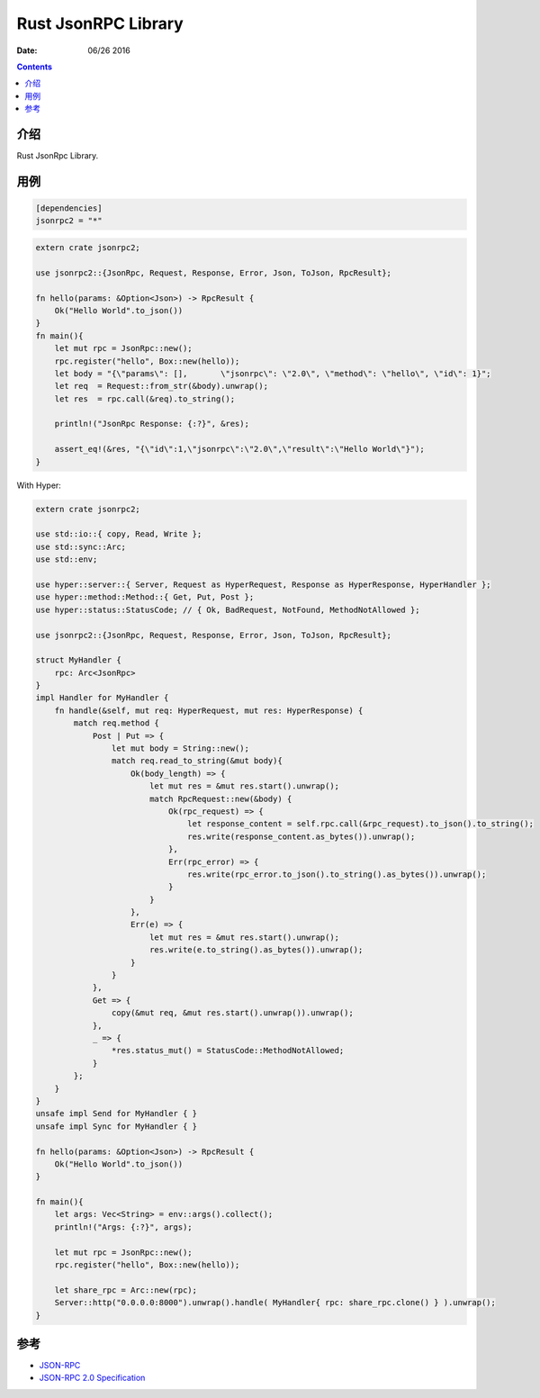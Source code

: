 Rust JsonRPC Library
=========================

:Date: 06/26 2016

.. contents::

介绍
-------

Rust JsonRpc Library.


用例
-------

.. code:: toml

    [dependencies]
    jsonrpc2 = "*"


.. code:: rust

    extern crate jsonrpc2;

    use jsonrpc2::{JsonRpc, Request, Response, Error, Json, ToJson, RpcResult};

    fn hello(params: &Option<Json>) -> RpcResult {
        Ok("Hello World".to_json())
    }
    fn main(){
        let mut rpc = JsonRpc::new();
        rpc.register("hello", Box::new(hello));
        let body = "{\"params\": [],       \"jsonrpc\": \"2.0\", \"method\": \"hello\", \"id\": 1}";
        let req  = Request::from_str(&body).unwrap();
        let res  = rpc.call(&req).to_string();
        
        println!("JsonRpc Response: {:?}", &res);

        assert_eq!(&res, "{\"id\":1,\"jsonrpc\":\"2.0\",\"result\":\"Hello World\"}");
    }


With  Hyper:

.. code:: rust

    extern crate jsonrpc2;

    use std::io::{ copy, Read, Write };
    use std::sync::Arc;
    use std::env;

    use hyper::server::{ Server, Request as HyperRequest, Response as HyperResponse, HyperHandler };
    use hyper::method::Method::{ Get, Put, Post };
    use hyper::status::StatusCode; // { Ok, BadRequest, NotFound, MethodNotAllowed };
    
    use jsonrpc2::{JsonRpc, Request, Response, Error, Json, ToJson, RpcResult};

    struct MyHandler {
        rpc: Arc<JsonRpc>
    }
    impl Handler for MyHandler {
        fn handle(&self, mut req: HyperRequest, mut res: HyperResponse) {
            match req.method {
                Post | Put => {
                    let mut body = String::new();
                    match req.read_to_string(&mut body){
                        Ok(body_length) => {
                            let mut res = &mut res.start().unwrap();
                            match RpcRequest::new(&body) {
                                Ok(rpc_request) => {
                                    let response_content = self.rpc.call(&rpc_request).to_json().to_string();
                                    res.write(response_content.as_bytes()).unwrap();
                                },
                                Err(rpc_error) => {
                                    res.write(rpc_error.to_json().to_string().as_bytes()).unwrap();
                                }
                            }
                        },
                        Err(e) => {
                            let mut res = &mut res.start().unwrap();
                            res.write(e.to_string().as_bytes()).unwrap();
                        }
                    }
                },
                Get => {
                    copy(&mut req, &mut res.start().unwrap()).unwrap();  
                },
                _ => {
                    *res.status_mut() = StatusCode::MethodNotAllowed;
                }
            };
        }
    }
    unsafe impl Send for MyHandler { }
    unsafe impl Sync for MyHandler { }

    fn hello(params: &Option<Json>) -> RpcResult {
        Ok("Hello World".to_json())
    }

    fn main(){
        let args: Vec<String> = env::args().collect();
        println!("Args: {:?}", args);

        let mut rpc = JsonRpc::new();
        rpc.register("hello", Box::new(hello));

        let share_rpc = Arc::new(rpc);
        Server::http("0.0.0.0:8000").unwrap().handle( MyHandler{ rpc: share_rpc.clone() } ).unwrap();
    }
    


参考
-------

*   `JSON-RPC <http://www.jsonrpc.org/>`_
*   `JSON-RPC 2.0 Specification <http://www.jsonrpc.org/specification>`_
